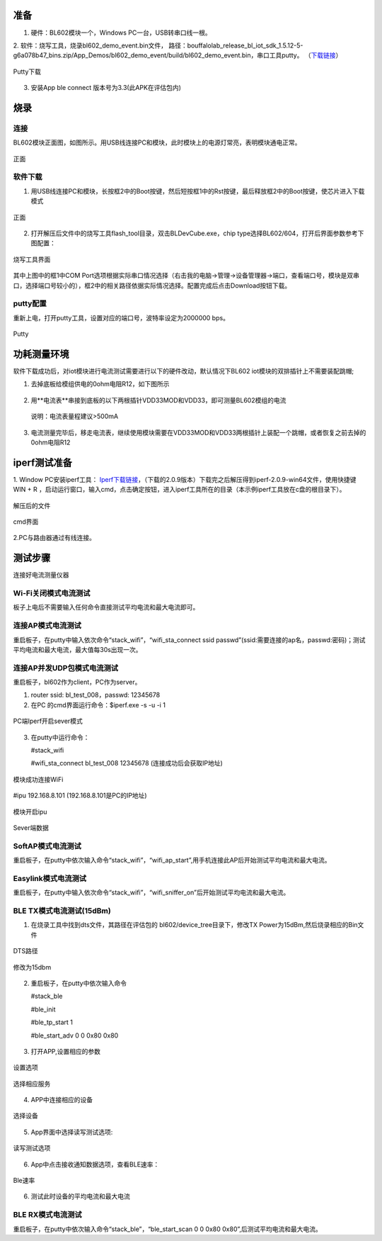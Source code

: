 ==============
准备
==============
1. 硬件：BL602模块一个，Windows PC一台，USB转串口线一根。
2. 软件：烧写工具，烧录bl602_demo_event.bin文件，
路径：bouffalolab_release_bl_iot_sdk_1.5.12-5-g6a078b47_bins.zip/App_Demos/bl602_demo_event/build/bl602_demo_event.bin，串口工具putty。
（\ `下载链接 <https://www.chiark.greenend.org.uk/~sgtatham/putty/latest.html>`__\）

.. figure:: picture/image1.png
   :align: center

   Putty下载
   
3. 安装App ble connect 版本号为3.3(此APK在评估包内)

==================
烧录
==================

连接
========
BL602模块正面图，如图所示。用USB线连接PC和模块，此时模块上的电源灯常亮，表明模块通电正常。

.. figure:: picture/image2.png
   :align: center

   正面


软件下载
==========

1. 用USB线连接PC和模块，长按框2中的Boot按键，然后短按框1中的Rst按键，最后释放框2中的Boot按键，使芯片进入下载模式

.. figure:: picture/image3.png
   :align: center

   正面
   
2. 打开解压后文件中的烧写工具flash_tool目录，双击BLDevCube.exe，chip type选择BL602/604，打开后界面参数参考下图配置：

.. figure:: picture/image4.png
   :align: center

   烧写工具界面
   
其中上图中的框1中COM Port选项根据实际串口情况选择（右击我的电脑->管理->设备管理器->端口，查看端口号，模块是双串口，选择端口号较小的），框2中的相关路径依据实际情况选择。配置完成后点击Download按钮下载。

putty配置
===============
重新上电，打开putty工具，设置对应的端口号，波特率设定为2000000 bps。

.. figure:: picture/image5.png
   :align: center

   Putty


===================
功耗测量环境
===================

软件下载成功后，对iot模块进行电流测试需要进行以下的硬件改动，默认情况下BL602 iot模块的双排插针上不需要装配跳帽;

1. 去掉底板给模组供电的0ohm电阻R12，如下图所示

.. figure:: /picture/image73.png
   :align: center

2. 用**电流表**串接到底板的以下两根插针VDD33MOD和VDD33，即可测量BL602模组的电流

  说明：电流表量程建议>500mA

.. figure:: /picture/image74.png
   :align: center

.. figure:: /picture/image75.png
   :align: center

3. 电流测量完毕后，移走电流表，继续使用模块需要在VDD33MOD和VDD33两根插针上装配一个跳帽，或者恢复之前去掉的0ohm电阻R12

.. figure:: /picture/image76.png
   :align: center

===================
iperf测试准备
===================
1. Window PC安装iperf工具：
\ `Iperf下载链接 <https://iperf.fr/iperf-download.php#windows>`__\，（下载的2.0.9版本）下载完之后解压得到iperf-2.0.9-win64文件，使用快捷键WIN + R ，启动运行窗口，输入cmd，点击确定按钮，进入iperf工具所在的目录（本示例iperf工具放在c盘的根目录下）。

.. figure:: picture/image6.png
   :align: center

   解压后的文件

.. figure:: picture/image7.png
   :align: center

   cmd界面

2.PC与路由器通过有线连接。

==================
测试步骤
==================
连接好电流测量仪器

Wi-Fi关闭模式电流测试
==========================
板子上电后不需要输入任何命令直接测试平均电流和最大电流即可。

连接AP模式电流测试
====================
重启板子，在putty中输入依次命令“stack_wifi”，“wifi_sta_connect ssid passwd”(ssid:需要连接的ap名，passwd:密码)；测试平均电流和最大电流，最大值每30s出现一次。

连接AP并发UDP包模式电流测试
=============================
重启板子，bl602作为client，PC作为server。

1. router ssid: bl_test_008，passwd: 12345678
2. 在PC 的cmd界面运行命令：$iperf.exe -s -u -i 1

.. figure:: picture/image8.png
   :align: center

   PC端Iperf开启sever模式

3. 在putty中运行命令：

   #stack_wifi

   #wifi_sta_connect bl_test_008 12345678   (连接成功后会获取IP地址)

.. figure:: picture/image9.png
   :align: center

   模块成功连接WiFi

#ipu 192.168.8.101			(192.168.8.101是PC的IP地址)

.. figure:: picture/image10.png
   :align: center

   模块开启ipu

.. figure:: picture/image11.png
   :align: center

   Sever端数据

SoftAP模式电流测试
=======================
重启板子，在putty中依次输入命令“stack_wifi”，“wifi_ap_start”,用手机连接此AP后开始测试平均电流和最大电流。

Easylink模式电流测试
=======================
重启板子，在putty中输入依次命令“stack_wifi”，“wifi_sniffer_on”后开始测试平均电流和最大电流。

BLE TX模式电流测试(15dBm)
=======================

1. 在烧录工具中找到dts文件，其路径在评估包的 bl602/device_tree目录下，修改TX Power为15dBm,然后烧录相应的Bin文件

.. figure:: picture/image71.png
   :align: center
   
   DTS路径
   
.. figure:: picture/image72.png
   :align: center
   
   修改为15dbm

2. 重启板子，在putty中依次输入命令

   #stack_ble
   
   #ble_init
   
   #ble_tp_start 1
   
   #ble_start_adv 0 0 0x80 0x80
   
.. figure:: picture/image64.png
   :align: center
   
3. 打开APP,设置相应的参数

.. figure:: picture/image65.png
   :align: center 
   
   设置选项
   
.. figure:: picture/image66.png
   :align: center 
   
   选择相应服务
   
4. APP中连接相应的设备
   
.. figure:: picture/image67.png
   :align: center 
   
   选择设备

5. App界面中选择读写测试选项:

.. figure:: picture/image69.png
	:align: center 

	读写测试选项
     
6. App中点击接收通知数据选项，查看BLE速率：

.. figure:: picture/image70.png
   :align: center 
   
   Ble速率
   
6. 测试此时设备的平均电流和最大电流

BLE RX模式电流测试
=======================
重启板子，在putty中依次输入命令“stack_ble”，“ble_start_scan 0 0 0x80 0x80”,后测试平均电流和最大电流。